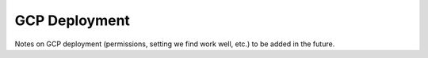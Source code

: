 GCP Deployment
--------------

Notes on GCP deployment (permissions, setting we find work well, etc.) to be added in the future.
